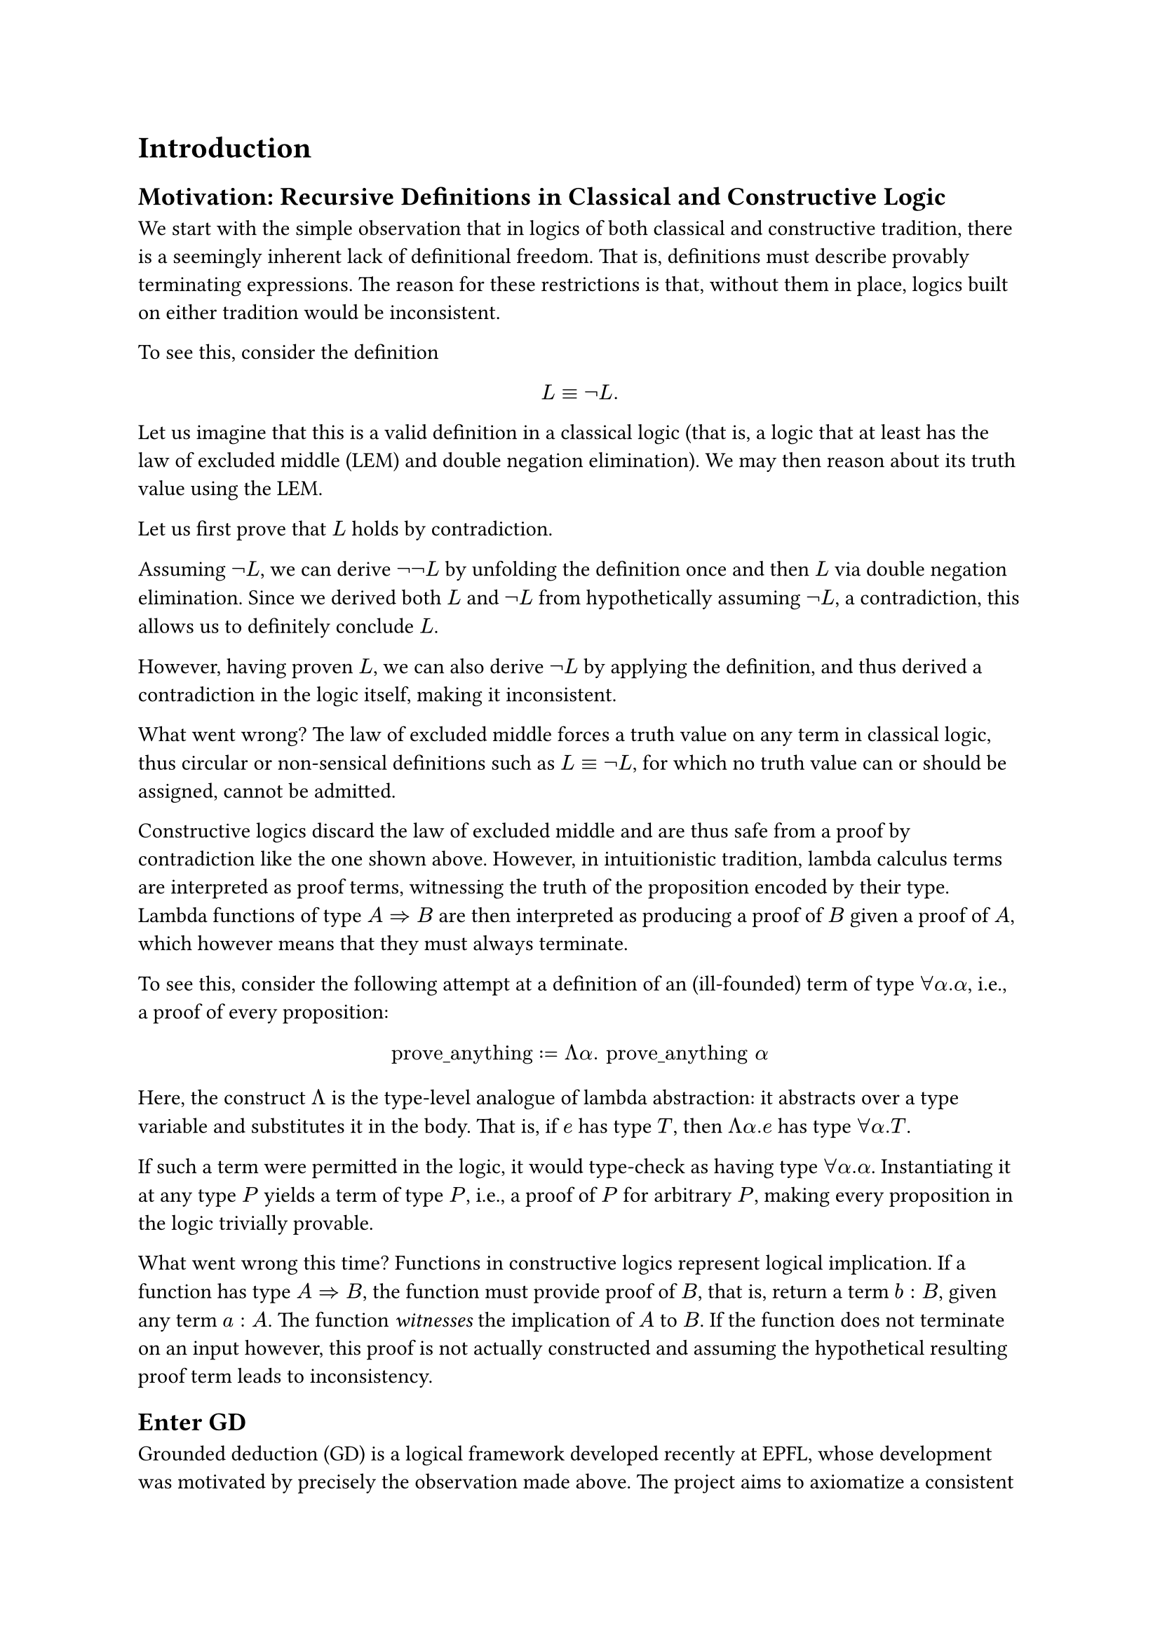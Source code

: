 = Introduction


== Motivation: Recursive Definitions in Classical and Constructive Logic

We start with the simple observation that in logics of both classical and constructive tradition, there is a seemingly inherent lack of definitional freedom. That is, definitions must describe provably terminating expressions. The reason for these restrictions is that, without them in place, logics built on either tradition would be inconsistent.

To see this, consider the definition
$ L equiv not L. $

Let us imagine that this is a valid definition in a classical logic (that is, a logic that at least has the law of excluded middle (LEM) and double negation elimination). We may then reason about its truth value using the LEM.

Let us first prove that $L$ holds by contradiction.

Assuming $not L$, we can derive $not not L$ by unfolding the definition once and then $L$ via double negation elimination. Since we derived both $L$ and $not L$ from hypothetically assuming $not L$, a contradiction, this allows us to definitely conclude $L$.

However, having proven $L$, we can also derive $not L$ by applying the definition, and thus derived a contradiction in the logic itself, making it inconsistent.

What went wrong? The law of excluded middle forces a truth value on any term in classical logic, thus circular or non-sensical definitions such as $L equiv not L$, for which no truth value can or should be assigned, cannot be admitted.

Constructive logics discard the law of excluded middle and are thus safe from a proof by contradiction like the one shown above. However, in intuitionistic tradition, lambda calculus terms are interpreted as proof terms, witnessing the truth of the proposition encoded by their type. Lambda functions of type $A => B$ are then interpreted as producing a proof of $B$ given a proof of $A$, which however means that they must always terminate.

To see this, consider the following attempt at a definition of an (ill-founded) term of type $forall alpha. alpha$, i.e., a proof of every proposition:

$ "prove_anything" := Lambda alpha. "prove_anything" alpha $

Here, the construct $Lambda$ is the type-level analogue of lambda abstraction: it abstracts over a type variable and substitutes it in the body. That is, if $e$ has type $T$, then $Lambda alpha. e$ has type $forall alpha. T$.

If such a term were permitted in the logic, it would type-check as having type $forall alpha. alpha$. Instantiating it at any type $P$ yields a term of type $P$, i.e., a proof of $P$ for arbitrary $P$, making every proposition in the logic trivially provable.

What went wrong this time? Functions in constructive logics represent logical implication. If a function has type $A => B$, the function must provide proof of $B$, that is, return a term $b: B$, given any term $a: A$. The function _witnesses_ the implication of $A$ to $B$. If the function does not terminate on an input however, this proof is not actually constructed and assuming the hypothetical resulting proof term leads to inconsistency.

== Enter GD

Grounded deduction (GD) is a logical framework developed recently at EPFL, whose development was motivated by precisely the observation made above. The project aims to axiomatize a consistent formal system, in which arbitrary recursion in definitions is permitted, which is still as expressive as possible. There is an ongoing formalization project of GD in the proof assistant Isabelle/HOL, which already yielded a consistency proof of the quantifier-free fragment of GD, showing great promise for its credibility. However, the other aim of GD is to show that it is also expressive and importantly, usable as a tool for formalizing mathematics itself. The formalization in the mature HOL logic enables studying meta-logical properties of GD, such as consistency. However, it is not suitable for providing GD as a tool for formal reasoning itself for two main reasons.

- Formalizing GD within a mature metalogic such as HOL adds the axioms of the metalogic to the trusted base of GD, which is undesirable from a meta-logical perspective.
- A logic is developed largely for idealistic reasons; the authors believe its reasoning principles are the right ones for at least some domain. Formalizing such a logic within another rich logic means that its reasoning principles are simply embedded in the, likely very different principles, of the meta-logic, defeating that purpose.

It is thus highly desirable to formalize a foundational formal system like GD atop a very minimal reasoning framework.

This is exactly what Isabelle provides with the Pure framework: A minimal, generic logical calculus to formalize object logics on top of. Any object logic in Isabelle, including Isabelle/HOL, are formalized atop Pure.

This thesis aims to fully axiomatize GD in Pure, yielding essentially an interactive theorem prover Isabelle/GD, which can be used for formal reasoning based directly on the reasoning principles and axioms of GD.
